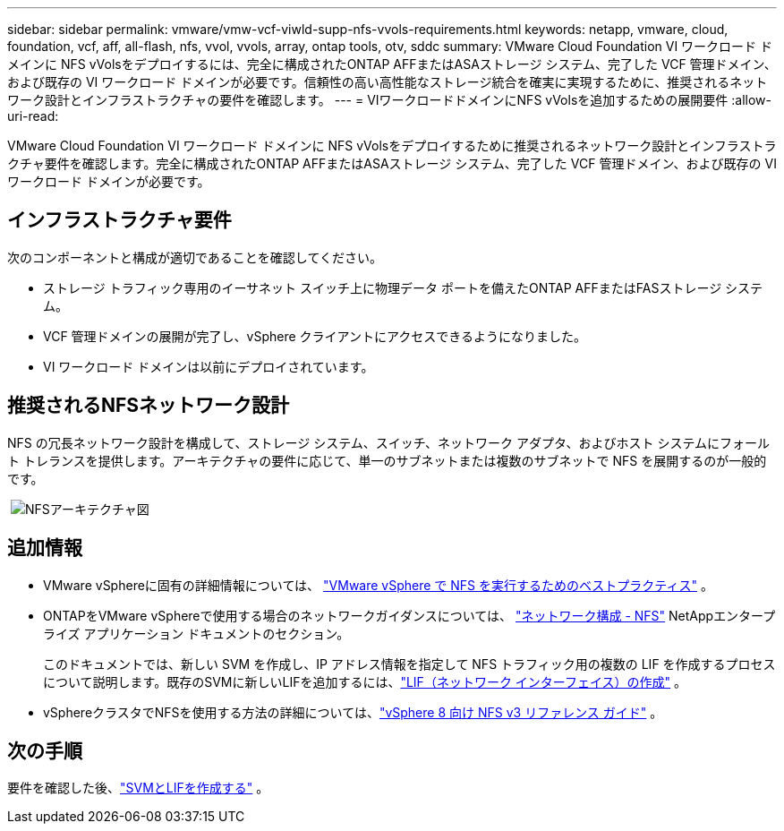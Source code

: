 ---
sidebar: sidebar 
permalink: vmware/vmw-vcf-viwld-supp-nfs-vvols-requirements.html 
keywords: netapp, vmware, cloud, foundation, vcf, aff, all-flash, nfs, vvol, vvols, array, ontap tools, otv, sddc 
summary: VMware Cloud Foundation VI ワークロード ドメインに NFS vVolsをデプロイするには、完全に構成されたONTAP AFFまたはASAストレージ システム、完了した VCF 管理ドメイン、および既存の VI ワークロード ドメインが必要です。信頼性の高い高性能なストレージ統合を確実に実現するために、推奨されるネットワーク設計とインフラストラクチャの要件を確認します。 
---
= VIワークロードドメインにNFS vVolsを追加するための展開要件
:allow-uri-read: 


[role="lead"]
VMware Cloud Foundation VI ワークロード ドメインに NFS vVolsをデプロイするために推奨されるネットワーク設計とインフラストラクチャ要件を確認します。完全に構成されたONTAP AFFまたはASAストレージ システム、完了した VCF 管理ドメイン、および既存の VI ワークロード ドメインが必要です。



== インフラストラクチャ要件

次のコンポーネントと構成が適切であることを確認してください。

* ストレージ トラフィック専用のイーサネット スイッチ上に物理データ ポートを備えたONTAP AFFまたはFASストレージ システム。
* VCF 管理ドメインの展開が完了し、vSphere クライアントにアクセスできるようになりました。
* VI ワークロード ドメインは以前にデプロイされています。




== 推奨されるNFSネットワーク設計

NFS の冗長ネットワーク設計を構成して、ストレージ システム、スイッチ、ネットワーク アダプタ、およびホスト システムにフォールト トレランスを提供します。アーキテクチャの要件に応じて、単一のサブネットまたは複数のサブネットで NFS を展開するのが一般的です。

{nbsp}image:vmware-vcf-aff-070.png["NFSアーキテクチャ図"] {nbsp}



== 追加情報

* VMware vSphereに固有の詳細情報については、 https://www.vmware.com/docs/vmw-best-practices-running-nfs-vmware-vsphere["VMware vSphere で NFS を実行するためのベストプラクティス"] 。
* ONTAPをVMware vSphereで使用する場合のネットワークガイダンスについては、 https://docs.netapp.com/us-en/ontap-apps-dbs/vmware/vmware-vsphere-network.html#nfs["ネットワーク構成 - NFS"] NetAppエンタープライズ アプリケーション ドキュメントのセクション。
+
このドキュメントでは、新しい SVM を作成し、IP アドレス情報を指定して NFS トラフィック用の複数の LIF を作成するプロセスについて説明します。既存のSVMに新しいLIFを追加するには、link:https://docs.netapp.com/us-en/ontap/networking/create_a_lif.html["LIF（ネットワーク インターフェイス）の作成"] 。

* vSphereクラスタでNFSを使用する方法の詳細については、link:vmw-vvf-overview.html["vSphere 8 向け NFS v3 リファレンス ガイド"] 。




== 次の手順

要件を確認した後、link:vmw-vcf-viwld-supp-nfs-vvols-svm-lifs.html["SVMとLIFを作成する"] 。
